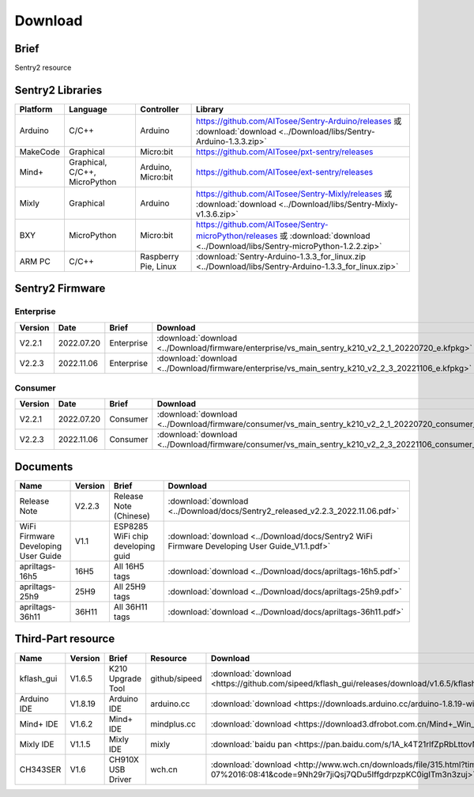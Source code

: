 .. _chapter_download_index:

Download 
================

Brief
----------------
Sentry2 resource


.. _chapter_download_sdk_index:

Sentry2 Libraries
------------------

================    ================================    ================================    ================================================   
Platform            Language                            Controller                          Library                                             
================    ================================    ================================    ================================================    
Arduino             C/C++                                Arduino                            https://github.com/AITosee/Sentry-Arduino/releases  或 :download:`download <../Download/libs/Sentry-Arduino-1.3.3.zip>`
MakeCode            Graphical                            Micro:bit                          https://github.com/AITosee/pxt-sentry/releases
Mind+               Graphical, C/C++, MicroPython        Arduino, Micro:bit                 https://github.com/AITosee/ext-sentry/releases
Mixly               Graphical                            Arduino                            https://github.com/AITosee/Sentry-Mixly/releases 或 :download:`download <../Download/libs/Sentry-Mixly-v1.3.6.zip>`
BXY                 MicroPython                          Micro:bit                          https://github.com/AITosee/Sentry-microPython/releases 或 :download:`download <../Download/libs/Sentry-microPython-1.2.2.zip>`
ARM PC              C/C++                                Raspberry Pie, Linux               :download:`Sentry-Arduino-1.3.3_for_linux.zip <../Download/libs/Sentry-Arduino-1.3.3_for_linux.zip>`
================    ================================    ================================    ================================================ 


.. _chapter_download_firmware_index:

Sentry2 Firmware
----------------

Enterprise
************************

================    ================    ================    ================
Version              Date                Brief               Download
================    ================    ================    ================
V2.2.1               2022.07.20          Enterprise          :download:`download <../Download/firmware/enterprise/vs_main_sentry_k210_v2_2_1_20220720_e.kfpkg>`
V2.2.3               2022.11.06          Enterprise          :download:`download <../Download/firmware/enterprise/vs_main_sentry_k210_v2_2_3_20221106_e.kfpkg>`
================    ================    ================    ================

Consumer
************************

================    ================    ================    ================
Version              Date                Brief               Download
================    ================    ================    ================
V2.2.1               2022.07.20          Consumer           :download:`download <../Download/firmware/consumer/vs_main_sentry_k210_v2_2_1_20220720_consumer_e.kfpkg>`
V2.2.3               2022.11.06          Consumer           :download:`download <../Download/firmware/consumer/vs_main_sentry_k210_v2_2_3_20221106_consumer_e.kfpkg>`
================    ================    ================    ================


.. _chapter_download_docs_index:

Documents
----------------

========================================    ================    ================================================================    ================================
Name                                         Version             Brief                                                               Download
========================================    ================    ================================================================    ================================
Release Note                                 V2.2.3              Release Note (Chinese)                                             :download:`download <../Download/docs/Sentry2_released_v2.2.3_2022.11.06.pdf>`
WiFi Firmware Developing User Guide          V1.1                ESP8285 WiFi chip developing guid                                  :download:`download <../Download/docs/Sentry2 WiFi Firmware Developing User Guide_V1.1.pdf>`
apriltags-16h5                               16H5                All 16H5 tags                                                      :download:`download <../Download/docs/apriltags-16h5.pdf>`
apriltags-25h9                               25H9                All 25H9 tags                                                      :download:`download <../Download/docs/apriltags-25h9.pdf>`
apriltags-36h11                              36H11               All 36H11 tags                                                     :download:`download <../Download/docs/apriltags-36h11.pdf>`
========================================    ================    ================================================================    ================================


.. _chapter_download_third_party_index:

Third-Part resource
---------------------

================    ================    ========================    ================    ================
Name                 Version             Brief                       Resource            Download
================    ================    ========================    ================    ================
kflash_gui          V1.6.5               K210 Upgrade Tool           github/sipeed       :download:`download <https://github.com/sipeed/kflash_gui/releases/download/v1.6.5/kflash_gui_v1.6.5_2_windows.7z>`
Arduino IDE         V1.8.19              Arduino IDE                 arduino.cc          :download:`download <https://downloads.arduino.cc/arduino-1.8.19-windows.exe>`
Mind+ IDE           V1.6.2               Mind+ IDE                   mindplus.cc         :download:`download <https://download3.dfrobot.com.cn/Mind+_Win_V1.6.2_RC2.0.exe>`
Mixly IDE           V1.1.5               Mixly IDE                   mixly               :download:`baidu pan <https://pan.baidu.com/s/1A_k4T21rlfZpRbLttovN5A#list/path=%2F>`
CH343SER            V1.6                 CH910X USB Driver           wch.cn              :download:`download <http://www.wch.cn/downloads/file/315.html?time=2022-05-07%2016:08:41&code=9Nh29r7jiQsj7QDu5IffgdrpzpKC0igITm3n3zuj>`
================    ================    ========================    ================    ================




